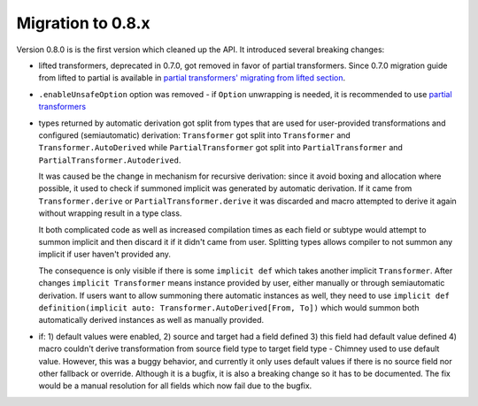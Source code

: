 Migration to 0.8.x
==================

Version 0.8.0 is is the first version which cleaned up the API. It introduced
several breaking changes:

- lifted transformers, deprecated in 0.7.0, got removed in favor of partial
  transformers. Since 0.7.0 migration guide from lifted to partial is available
  in `partial transformers' migrating from lifted section <partial-transformers/migrating-from-lifted.html>`_.
- ``.enableUnsafeOption`` option was removed - if ``Option`` unwrapping is
  needed, it is recommended to use
  `partial transformers <partial-transformers/partial-transformers.html>`_
- types returned by automatic derivation got split from types that are used
  for user-provided transformations and configured (semiautomatic) derivation:
  ``Transformer`` got split into ``Transformer`` and ``Transformer.AutoDerived``
  while ``PartialTransformer`` got split into ``PartialTransformer`` and
  ``PartialTransformer.Autoderived``.

  It was caused be the change in mechanism for recursive derivation: since it
  avoid boxing and allocation where possible, it used to check if summoned
  implicit was generated by automatic derivation. If it came from
  ``Transformer.derive`` or ``PartialTransformer.derive`` it was discarded and
  macro attempted to derive it again without wrapping result in a type class.

  It both complicated code as well as increased compilation times as each field
  or subtype would attempt to summon implicit and then discard it if it didn't
  came from user. Splitting types allows compiler to not summon any implicit if
  user haven't provided any.

  The consequence is only visible if there is some ``implicit def`` which takes
  another implicit ``Transformer``. After changes ``implicit Transformer`` means
  instance provided by user, either manually or through semiautomatic derivation.
  If users want to allow summoning there automatic instances as well, they need
  to use ``implicit def definition(implicit auto: Transformer.AutoDerived[From, To])``
  which would summon both automatically derived instances as well as manually provided.
- if: 1) default values were enabled, 2) source and target had a field defined
  3) this field had default value defined 4) macro couldn't derive transformation
  from source field type to target field type - Chimney used to use default value.
  However, this was a buggy behavior, and currently it only uses default values
  if there is no source field nor other fallback or override. Although it is
  a bugfix, it is also a breaking change so it has to be documented. The fix would
  be a manual resolution for all fields which now fail due to the bugfix.
